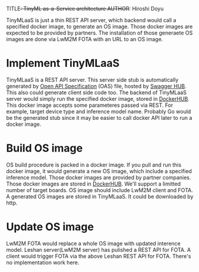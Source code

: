 TITLE+: TinyML as-a-Service architecture
AUTHOR+: Hiroshi Doyu

TinyMLaaS is just a thin REST API server,
which backend would call a specified docker image,
to generate an OS image.
Those docker images are expected to be provided by partners.
The installation of those generaete OS images are done via LwM2M FOTA
with an URL to an OS image.


* Implement TinyMLaaS
TinyMLaaS is a REST API server. This server side stub is
automatically generated by [[https://www.openapis.org/][Open API Specification]] (OAS) file,
hosted by [[https://swagger.io/tools/swaggerhub/][Swagger HUB]]. This also could generate client side code too.
The backend of TinyMLaaS server would simply run the specified docker image,
stored in [[https://hub.docker.com/][DockerHUB]]. This docker image accepts some parameteres passed
via REST. For example, target device type and inference model name.
Probably Go would be the generated stub
since it may be easier to call docker API later
to run a docker image.

[[./images/arch.png]]


* Build OS image
OS build procedure is packed in a docker image.
If you pull and run this docker image, it would generate a new OS image,
which include a specified inference model.
Those docker images are provided by partner companies.
Those docker images are stored in [[https://hub.docker.com/][DockerHUB]].
We'll support a limitted number of target boards.
OS image should include LwM2M client and FOTA.
A generated OS images are stored in TinyMLaaS.
It could be downloaded by http.

[[./images/arch_001.png]]


* Update OS image
LwM2M FOTA would replace a whole OS image with updated interence model.
Leshan server(LwM2M server) has pulished a REST API for FOTA.
A client would trigger FOTA via the above Leshan REST API for FOTA.
There's no implementation work here.

[[./images/arch_002.png]]
